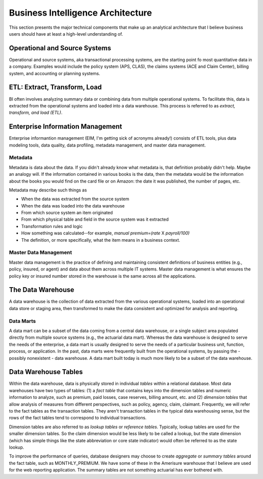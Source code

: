 Business Intelligence Architecture
==================================

This section presents the major technical components that make up an analytical architecture that I believe business users should have at least a high-level understanding of. 

Operational and Source Systems
-------------------------------

Operational and source systems, aka transactional processing systems, are the starting point fo most quantitative data in a company. 
Examples would include the policy system (APS, CLAS), the claims systems (ACE and Claim Center), billing system, and accounting or planning systems.  

ETL: Extract, Transform, Load
-----------------------------
BI often involves analyzing summary data or combining data from multiple operational systems. To facilitate this, data is extracted from the operational systems and loaded into a data warehouse. This process is referred to as *extract, transform, and load (ETL)*.  

Enterprise Information Management
---------------------------------

Enterprise informantion management (EIM, I'm getting sick of acronyms already!) consists of ETL tools, plus data modeling tools, data quality, data profiling, metadata management, and master data management.

Metadata
````````
Metadata is data about the data.  If you didn't already know what metadata is, that definition probably didn't help. Maybe an analogy will.
If the information contained in various books is the data, then the metadata would be the information about the books you would find on the card file or on Amazon: the date it was published, the number of pages, etc.  

Metadata may describe such things as

* When the data was extracted from the source system
* When the data was loaded into the data warehouse
* From which source system an item originated
* From which physical table and field in the source system was it extracted
* Transformation rules and logic
* How something was calculated--for example, *manual premium=(rate* X *payroll/100)*
* The definition, or more specifically, what the item means in a business context.

Master Data Management
```````````````````````
Master data management is the practice of defining and maintaining consistent definitions of business entities (e.g., policy, insured, or agent) and data about them across multiple IT systems.  
Master data management is what ensures the policy key or insured number stored in the warehouse is the same across all the applications.  

The Data Warehouse
------------------
A data warehouse is the collection of data extracted from the various operational systems, loaded into an operational data store or staging area, then transformed to make the data consistent and optimized for analysis and reporting.

Data Marts
``````````
A data mart can be a subset of the data coming from a central data warehouse, or a single subject area populated directly from multiple source systems (e.g., the actuarial data mart).  
Whereas the data warehouse is designed to serve the needs of the enterprise, a data mart is usually designed to serve the needs of a particular business unit, function, process, or application.  
In the past, data marts were frequently built from the operational systems, by passing the - possibly nonexistent - data warehouse.  A data mart built today is much more likely to be a subset of the data warehouse.  

Data Warehouse Tables
---------------------
Within the data warehouse, data is physically stored in individual *tables* within a relational database. 
Most data warehouses have two types of tables: (1) a *fact table* that contains keys into the dimension tables and numeric information to analyze, such as premium, paid losses, case reserves, billing amount, etc. and (2) *dimension tables* that allow analysis of measures from different perspectives, such as policy, agency, claim, claimant.   
Frequently, we will refer to the fact tables as the transaction tables. They aren't transaction tables in the typical data warehousing sense, but the rows of the fact tables tend to correspond to individual transactions.

Dimension tables are also referred to as *lookup tables* or *reference tables*. Typically, lookup tables are used for the smaller dimension tables. So the claim dimension would be less likely to be called a lookup, but the state dimension (which has simple things like the state abbreviation or core state indicator) would often be referred to as the state lookup.

To improve the performance of queries, database designers may choose to create *aggregate* or *summary tables* around the fact table, such as MONTHLY_PREMIUM. We have some of these in the Amerisure warehouse that I believe are used for the web reporting application. The summary tables are not something actuarial has ever bothered with.  



